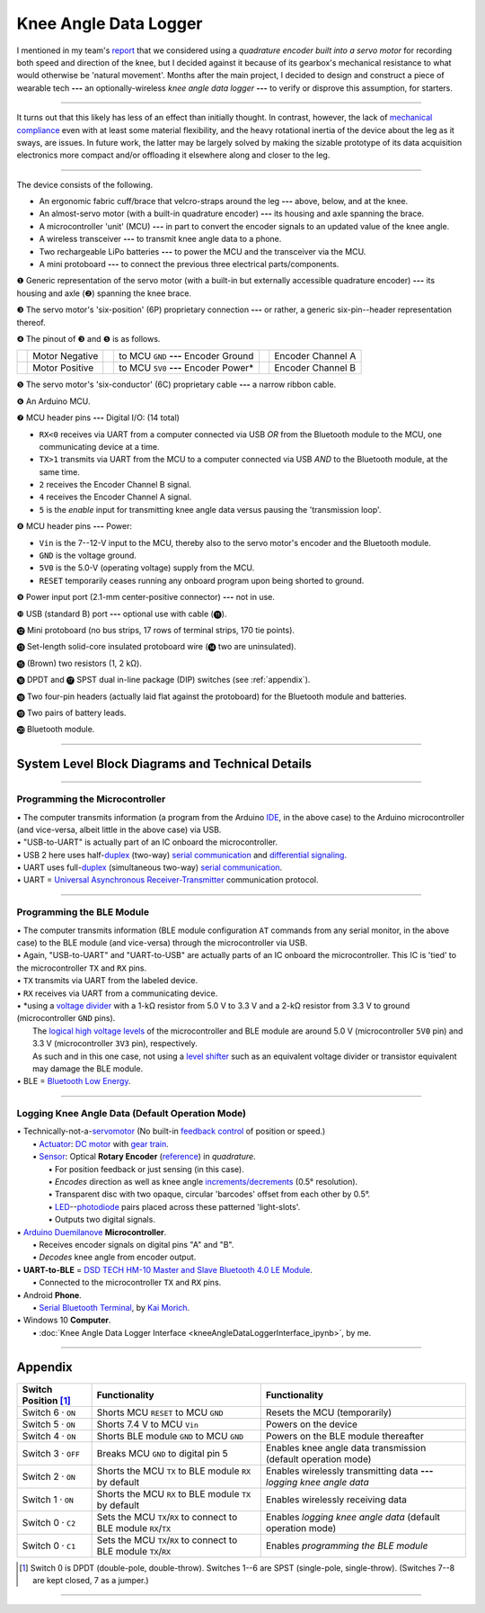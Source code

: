 
Knee Angle Data Logger
======================

I mentioned in my team's `report <https://raw.github.com/keeganmjgreen/MSE-420-Project/master/Project%20%E2%80%94%20Design%20of%20an%20Active%20Knee%20Exoskeleton.pdf>`_ that we considered using a *quadrature encoder built into a servo motor* for recording both speed and direction of the knee, but I decided against it because of its gearbox's mechanical resistance to what would otherwise be 'natural movement'. Months after the main project, I decided to design and construct a piece of wearable tech **---** an optionally-wireless *knee angle data logger* **---** to verify or disprove this assumption, for starters.

.. image:: kneeAngleDataLogger/fig1.jpg
.. image:: kneeAngleDataLogger/fig2.jpg
.. image:: kneeAngleDataLogger/fig3.jpg

----

It turns out that this likely has less of an effect than initially thought. In contrast, however, the lack of `mechanical compliance <https://en.wikipedia.org/wiki/Compliant_mechanism>`_ even with at least some material flexibility, and the heavy rotational inertia of the device about the leg as it sways, are issues. In future work, the latter may be largely solved by making the sizable prototype of its data acquisition electronics more compact and/or offloading it elsewhere along and closer to the leg.

----

The device consists of the following.

- An ergonomic fabric cuff/brace that velcro-straps around the leg **---** above, below, and at the knee.
- An almost-servo motor (with a built-in quadrature encoder) **---** its housing and axle spanning the brace.
- A microcontroller 'unit' (MCU) **---** in part to convert the encoder signals to an updated value of the knee angle.
- A wireless transceiver **---** to transmit knee angle data to a phone.
- Two rechargeable LiPo batteries **---** to power the MCU and the transceiver via the MCU.
- A mini protoboard **---** to connect the previous three electrical parts/components.

.. image:: https://raw.githubusercontent.com/keeganmjgreen/MSE-420-Project/master/docs/kneeAngleDataLogger/kneeAngleDataLogger.png

❶ Generic representation of the servo motor (with a built-in but externally accessible quadrature encoder) **---** its housing and axle (❷) spanning the knee brace.

❸ The servo motor's 'six-position' (6P) proprietary connection **---** or rather, a generic six-pin--header representation thereof.

❹ The pinout of ❸ and ❺ is as follows.

+-----------------------------+----------------+-----------------------------+---------------------------------------+-----------------------------+-------------------+
| .. image:: img/wire_wht.svg | Motor Negative | .. image:: img/wire_red.svg | to MCU ``GND`` **---** Encoder Ground | .. image:: img/wire_ylw.svg | Encoder Channel A |
|     :align: center          |                |     :align: center          |                                       |     :align: center          |                   |
+-----------------------------+----------------+-----------------------------+---------------------------------------+-----------------------------+-------------------+
| .. image:: img/wire_blk.svg | Motor Positive | .. image:: img/wire_grn.svg | to MCU ``5V0`` **---** Encoder Power* | .. image:: img/wire_blu.svg | Encoder Channel B |
|     :align: center          |                |     :align: center          |                                       |     :align: center          |                   |
+-----------------------------+----------------+-----------------------------+---------------------------------------+-----------------------------+-------------------+

❺ The servo motor's 'six-conductor' (6C) proprietary cable **---** a narrow ribbon cable.

❻ An Arduino MCU.

❼ MCU header pins **---** Digital I/O: (14 total)

- ``RX<0`` receives via UART from a computer connected via USB *OR* from the Bluetooth module to the MCU, one communicating device at a time.
- ``TX>1`` transmits via UART from the MCU to a computer connected via USB *AND* to the Bluetooth module, at the same time.
- ``2`` receives the Encoder Channel B signal.
- ``4`` receives the Encoder Channel A signal.
- ``5`` is the *enable* input for transmitting knee angle data versus pausing the 'transmission loop'.

.. Power
.. -----
.. 
.. "The Arduino Duemilanove can be powered via the USB connection or with an external power supply. The power source is selected automatically."
.. 
.. "External (non-USB) power can come either from an AC-to-DC adapter (wall-wart) or battery. The adapter can be connected by plugging a 2.1mm center-positive plug into the board's power jack. Leads from a battery can be inserted in the Gnd and Vin pin headers of the POWER connector."
.. 
.. The board can operate on an external supply of 6 to 20 volts. If supplied with less than 7V, however, the 5V pin may supply less than five volts and the board may be unstable. If using more than 12V, the voltage regulator may overheat and damage the board. The recommended range is 7 to 12 volts.
.. 
.. The power pins are as follows:
.. 
.. - **VIN.** The input voltage to the Arduino board when it's using an external power source (as opposed to 5 volts from the USB connection or other regulated power source). You can supply voltage through this pin, or, if supplying voltage via the power jack, access it through this pin.
.. - **5V.** The regulated power supply used to power the microcontroller and other components on the board. This can come either from VIN via an on-board regulator, or be supplied by USB or another regulated 5V supply.
.. - **3V3.** A 3.3 volt supply generated by the on-board FTDI chip. Maximum current draw is 50 mA.
.. - **GND.** Ground pins.

❽ MCU header pins **---** Power:

- ``Vin`` is the 7--12-V input to the MCU, thereby also to the servo motor's encoder and the Bluetooth module.
- ``GND`` is the voltage ground.
- ``5V0`` is the 5.0-V (operating voltage) supply from the MCU.    
- ``RESET`` temporarily ceases running any onboard program upon being shorted to ground.

❾ Power input port (2.1-mm center-positive connector) **---** not in use.

❿ USB (standard B) port **---** optional use with cable (⓫).

⓬ Mini protoboard (no bus strips, 17 rows of terminal strips, 170 tie points).

⓭ Set-length solid-core insulated protoboard wire (⓮ two are uninsulated).

⓯ (Brown) two resistors (1, 2 kΩ).

⓰ DPDT and ⓱ SPST dual in-line package (DIP) switches (see :ref:`appendix`).

⓲ Two four-pin headers (actually laid flat against the protoboard) for the Bluetooth module and batteries.

⓳ Two pairs of battery leads.

⓴ Bluetooth module.

----

System Level Block Diagrams and Technical Details
---------------------------

----

Programming the Microcontroller
^^^^^^^^^^^^^^^^^^^^^^^^^^^^^^^

|image1|

| • The computer transmits information (a program from the Arduino `IDE <https://en.wikipedia.org/wiki/Integrated_development_environment>`_, in the above case) to the Arduino microcontroller (and vice-versa, albeit little in the above case) via USB.
| • "USB-to-UART" is actually part of an IC onboard the microcontroller.
| • USB 2 here uses half-`duplex <https://en.wikipedia.org/wiki/Duplex_(telecommunications)>`_ (two-way) `serial communication <https://en.wikipedia.org/wiki/Serial_communication>`_ and `differential signaling <https://en.wikipedia.org/wiki/Differential_signaling>`_.
| • UART uses full-`duplex <https://en.wikipedia.org/wiki/Duplex_(telecommunications)>`_ (simultaneous two-way) `serial communication <https://en.wikipedia.org/wiki/Serial_communication>`_.
| • UART = `Universal Asynchronous Receiver-Transmitter <https://en.wikipedia.org/wiki/Universal_asynchronous_receiver-transmitter>`_ communication protocol.

----

Programming the BLE Module
^^^^^^^^^^^^^^^^^^^^^^^^^^

|image2|

| • The computer transmits information (BLE module configuration ``AT`` commands from any serial monitor, in the above case) to the BLE module (and vice-versa) through the microcontroller via USB.
| • Again, "USB-to-UART" and "UART-to-USB" are actually parts of an IC onboard the microcontroller. This IC is 'tied' to the microcontroller ``TX`` and ``RX`` pins.
| • ``TX`` transmits via UART from the labeled device.
| • ``RX`` receives via UART from a communicating device.
| • \*using a `voltage divider <https://en.wikipedia.org/wiki/Voltage_divider>`_ with a 1-kΩ resistor from 5.0 V to 3.3 V and a 2-kΩ resistor from 3.3 V to ground (microcontroller ``GND`` pins).
|   The `logical high voltage levels <https://en.wikipedia.org/wiki/Logic_level>`_ of the microcontroller and BLE module are around 5.0 V (microcontroller ``5V0`` pin) and 3.3 V (microcontroller ``3V3`` pin), respectively.
|   As such and in this one case, not using a `level shifter <https://en.wikipedia.org/wiki/Level_shifter>`_ such as an equivalent voltage divider or transistor equivalent may damage the BLE module.
| • BLE = `Bluetooth Low Energy <https://en.wikipedia.org/wiki/Bluetooth_Low_Energy>`_.

----

Logging Knee Angle Data (Default Operation Mode)
^^^^^^^^^^^^^^^^^^^^^^^

|image3|

| • Technically-not-a-`servomotor <https://en.wikipedia.org/wiki/Servomotor>`_ (No built-in `feedback <https://en.wikipedia.org/wiki/Feedback>`_ `control <https://en.wikipedia.org/wiki/Control_theory>`_ of position or speed.)
|   • `Actuator <https://en.wikipedia.org/wiki/Actuator>`_: `DC motor <https://en.wikipedia.org/wiki/DC_motor>`_ with `gear train <https://en.wikipedia.org/wiki/Gear_train>`_.
|   • `Sensor <https://en.wikipedia.org/wiki/Sensor>`_: Optical **Rotary Encoder** (`reference <https://en.wikipedia.org/wiki/Rotary_encoder>`_) in *quadrature*.
|     • For position feedback or just sensing (in this case).
|     • *Encodes* direction as well as knee angle `increments/decrements <https://en.wikipedia.org/wiki/Incremental_encoder>`_ (0.5° resolution).
|     • Transparent disc with two opaque, circular 'barcodes' offset from each other by 0.5°.
|     • `LED <https://en.wikipedia.org/wiki/Light-emitting_diode>`_--`photodiode <https://en.wikipedia.org/wiki/Photodiode>`_ pairs placed across these patterned 'light-slots'.
|     • Outputs two digital signals.
| • `Arduino Duemilanove <https://www.arduino.cc/en/Main/arduinoBoardDuemilanove>`_ **Microcontroller**.
|   • Receives encoder signals on digital pins "A" and "B".
|   • *Decodes* knee angle from encoder output.
| • **UART-to-BLE** = `DSD TECH HM-10 Master and Slave Bluetooth 4.0 LE Module <https://www.amazon.ca/DSD-TECH-Bluetooth-iBeacon-Arduino/dp/B06WGZB2N4>`_.
|   • Connected to the microcontroller ``TX`` and ``RX`` pins.
| • Android **Phone**.
|   • `Serial Bluetooth Terminal <https://play.google.com/store/apps/details?id=de.kai_morich.serial_bluetooth_terminal>`_, by `Kai Morich <https://github.com/kai-morich>`_.
| • Windows 10 **Computer**.
|   • :doc:`Knee Angle Data Logger Interface <kneeAngleDataLoggerInterface_ipynb>`, by me.

.. |image1| image:: https://mermaid.ink/svg/eyJjb2RlIjoiZ3JhcGggTFJcbiAgICAxW0NvbXB1dGVyXVxuICAgIDJbQXJkdWlubyBNaWNyb2NvbnRyb2xsZXJyXVxuICAgIDEgLS0-fFVTQi10by1VQVJUfCAyIiwibWVybWFpZCI6e30sInVwZGF0ZUVkaXRvciI6ZmFsc2V9
.. |image2| image:: https://mermaid.ink/svg/eyJjb2RlIjoiZ3JhcGggTFJcbiAgICAxW0NvbXB1dGVyXVxuICAgIDJbQXJkdWlubyBNaWNyb2NvbnRyb2xsZXJyXVxuICAgIDEgLS0-fFVTQi10by1VQVJUfCAyXG4gICAgMiAtLT58VUFSVC10by1VU0J8IDFcbiAgICAzW0JMRSBNb2R1bGVdXG4gICAgMiAtLT58VFgtdG8tVFgqfCAzXG4gICAgMyAtLT58UlgtdG8tUlh8IDIiLCJtZXJtYWlkIjp7fSwidXBkYXRlRWRpdG9yIjpmYWxzZX0
.. |image3| image:: https://mermaid.ink/svg/eyJjb2RlIjoiZ3JhcGggTFJcbiAgICAxW1JvdGFyeSBFbmNvZGVyXVxuICAgIDJbQXJkdWlubyBNaWNyb2NvbnRyb2xsZXJyXVxuICAgIDEgLS0-IDJcbiAgICAzW1dpcmVsZXNzIFRyYW5zbWlzc2lvbl1cbiAgICAyIC0tPnxVQVJULXRvLUJMRXwgM1xuICAgIDRbUGhvbmVdXG4gICAgMyAtLT4gNFxuICAgIDVbV2lyZWQgVHJhbnNtaXNzaW9uXVxuICAgIDIgLS0-fFVBUlQtdG8tVVNCfCA1XG4gICAgNltDb21wdXRlcl1cbiAgICA1IC0tPiA2IiwibWVybWFpZCI6e30sInVwZGF0ZUVkaXRvciI6ZmFsc2V9

----

.. _appendix:

Appendix
--------

====================  =================================================================  ======================================================================
Switch Position [#]_  Functionality                                                      Functionality                                                         
====================  =================================================================  ======================================================================
Switch 6 · ``ON``     Shorts MCU ``RESET`` to MCU ``GND``                                Resets the MCU (temporarily)                                          
Switch 5 · ``ON``     Shorts 7.4 V to MCU ``Vin``                                        Powers on the device                                                  
Switch 4 · ``ON``     Shorts BLE module ``GND`` to MCU ``GND``                           Powers on the BLE module thereafter                                   
Switch 3 · ``OFF``    Breaks MCU ``GND`` to digital pin 5                                Enables knee angle data transmission (default operation mode)         
Switch 2 · ``ON``     Shorts the MCU ``TX`` to BLE module ``RX`` by default              Enables wirelessly transmitting data **---** *logging knee angle data*
Switch 1 · ``ON``     Shorts the MCU ``RX`` to BLE module ``TX`` by default              Enables wirelessly receiving data                                     
Switch 0 · ``C2``     Sets the MCU ``TX``/``RX`` to connect to BLE module ``RX``/``TX``  Enables *logging knee angle data* (default operation mode)            
Switch 0 · ``C1``     Sets the MCU ``TX``/``RX`` to connect to BLE module ``TX``/``RX``  Enables *programming the BLE module*                                  
====================  =================================================================  ======================================================================

.. [#] Switch 0 is DPDT (double-pole, double-throw). Switches 1--6 are SPST (single-pole, single-throw). (Switches 7--8 are kept closed, 7 as a jumper.)

----
